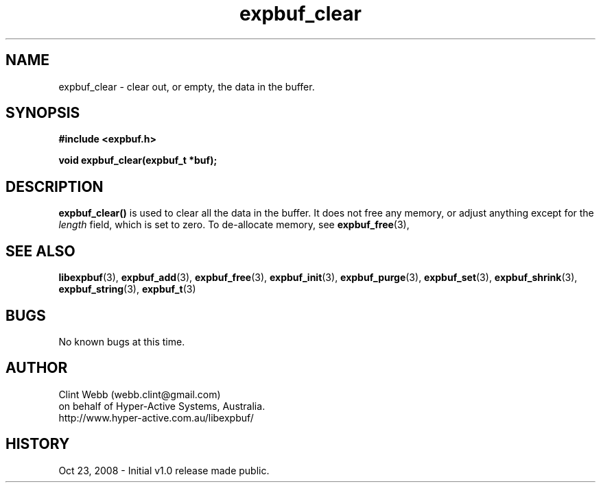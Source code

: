 .\" man page for libexpbuf
.\" Contact dev@hyper-active.com.au to correct errors or omissions. 
.TH expbuf_clear 3 "23 October 2008" "1.0" "libexpbuf - Library for a simple Expanding Buffer."
.SH NAME
expbuf_clear \- clear out, or empty, the data in the buffer.
.SH SYNOPSIS
.B #include <expbuf.h>
.sp
.B void expbuf_clear(expbuf_t *buf);
.br
.SH DESCRIPTION
.B expbuf_clear()
is used to clear all the data in the buffer. It does not free any memory, or adjust anything except for the
.I length
field, which is set to zero.   To de-allocate memory, see
.BR expbuf_free (3),
.SH SEE ALSO
.BR libexpbuf (3),
.BR expbuf_add (3),
.BR expbuf_free (3),
.BR expbuf_init (3),
.BR expbuf_purge (3),
.BR expbuf_set (3),
.BR expbuf_shrink (3),
.BR expbuf_string (3),
.BR expbuf_t (3)
.SH BUGS
No known bugs at this time. 
.SH AUTHOR
.nf
Clint Webb (webb.clint@gmail.com)
on behalf of Hyper-Active Systems, Australia.
.br
http://www.hyper-active.com.au/libexpbuf/
.fi
.SH HISTORY
Oct 23, 2008 \- Initial v1.0 release made public.
